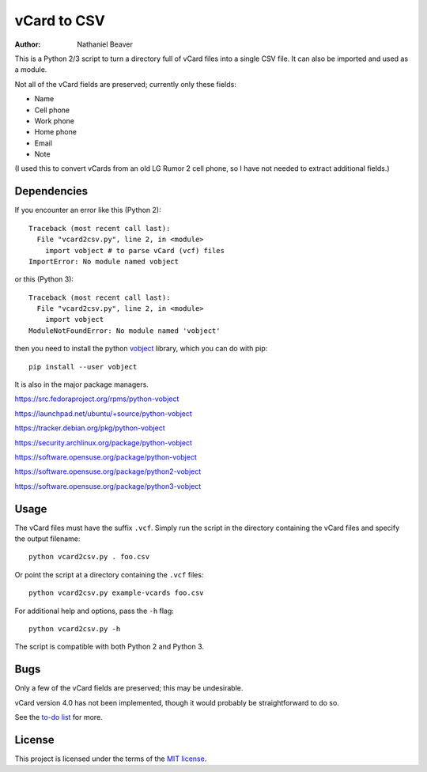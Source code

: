 .. -*- coding: utf-8 -*-

============
vCard to CSV
============

:author: Nathaniel Beaver

This is a Python 2/3 script to turn a directory full of vCard files
into a single CSV file.
It can also be imported and used as a module.

Not all of the vCard fields are preserved; currently only these fields:

- Name
- Cell phone
- Work phone
- Home phone
- Email
- Note

(I used this to convert vCards from an old LG Rumor 2 cell phone,
so I have not needed to extract additional fields.)

------------
Dependencies
------------

If you encounter an error like this (Python 2)::

    Traceback (most recent call last):
      File "vcard2csv.py", line 2, in <module>
        import vobject # to parse vCard (vcf) files
    ImportError: No module named vobject

or this (Python 3)::

    Traceback (most recent call last):
      File "vcard2csv.py", line 2, in <module>
        import vobject
    ModuleNotFoundError: No module named 'vobject'


then you need to install the python `vobject`_ library,
which you can do with pip::

    pip install --user vobject

.. _vobject: http://vobject.skyhouseconsulting.com/

It is also in the major package managers.

https://src.fedoraproject.org/rpms/python-vobject

https://launchpad.net/ubuntu/+source/python-vobject

https://tracker.debian.org/pkg/python-vobject

https://security.archlinux.org/package/python-vobject

https://software.opensuse.org/package/python-vobject

https://software.opensuse.org/package/python2-vobject

https://software.opensuse.org/package/python3-vobject

-----
Usage
-----

The vCard files must have the suffix ``.vcf``.
Simply run the script in the directory containing the vCard files
and specify the output filename::

    python vcard2csv.py . foo.csv

Or point the script at a directory containing the ``.vcf`` files::

    python vcard2csv.py example-vcards foo.csv

For additional help and options, pass the ``-h`` flag::

    python vcard2csv.py -h

The script is compatible with both Python 2 and Python 3.

----
Bugs
----

Only a few of the vCard fields are preserved;
this may be undesirable.

vCard version 4.0 has not been implemented,
though it would probably be straightforward to do so.

See the `to-do list`_ for more.

.. _to-do list: todo.md

-------
License
-------

This project is licensed under the terms of the `MIT license`_.

.. _MIT license: LICENSE.txt
